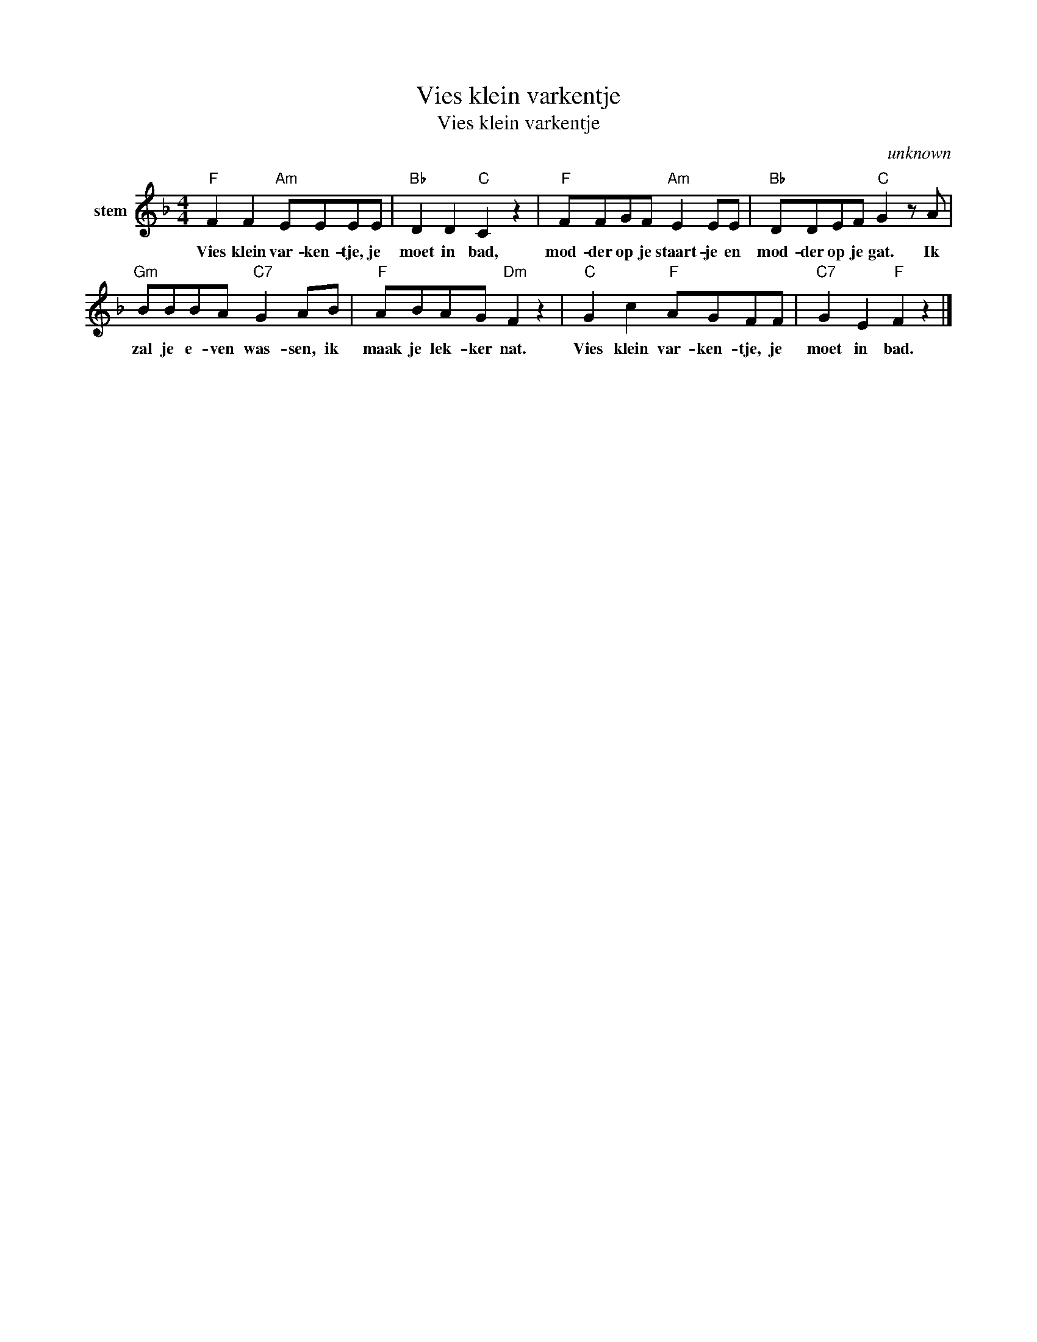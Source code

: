 X:1
T:Vies klein varkentje
T:Vies klein varkentje
C:unknown
Z:All Rights Reserved
L:1/8
M:4/4
K:F
V:1 treble nm="stem"
%%MIDI program 52
V:1
"F" F2 F2"Am" EEEE |"Bb" D2 D2"C" C2 z2 |"F" FFGF"Am" E2 EE |"Bb" DDEF"C" G2 z A | %4
w: Vies klein var- ken- tje, je|moet in bad,|mod- der op je staart- je en|mod- der op je gat. Ik|
"Gm" BBBA"C7" G2 AB |"F" ABAG"Dm" F2 z2 |"C" G2 c2"F" AGFF |"C7" G2 E2"F" F2 z2 |] %8
w: zal je e- ven was- sen, ik|maak je lek- ker nat.|Vies klein var- ken- tje, je|moet in bad.|

